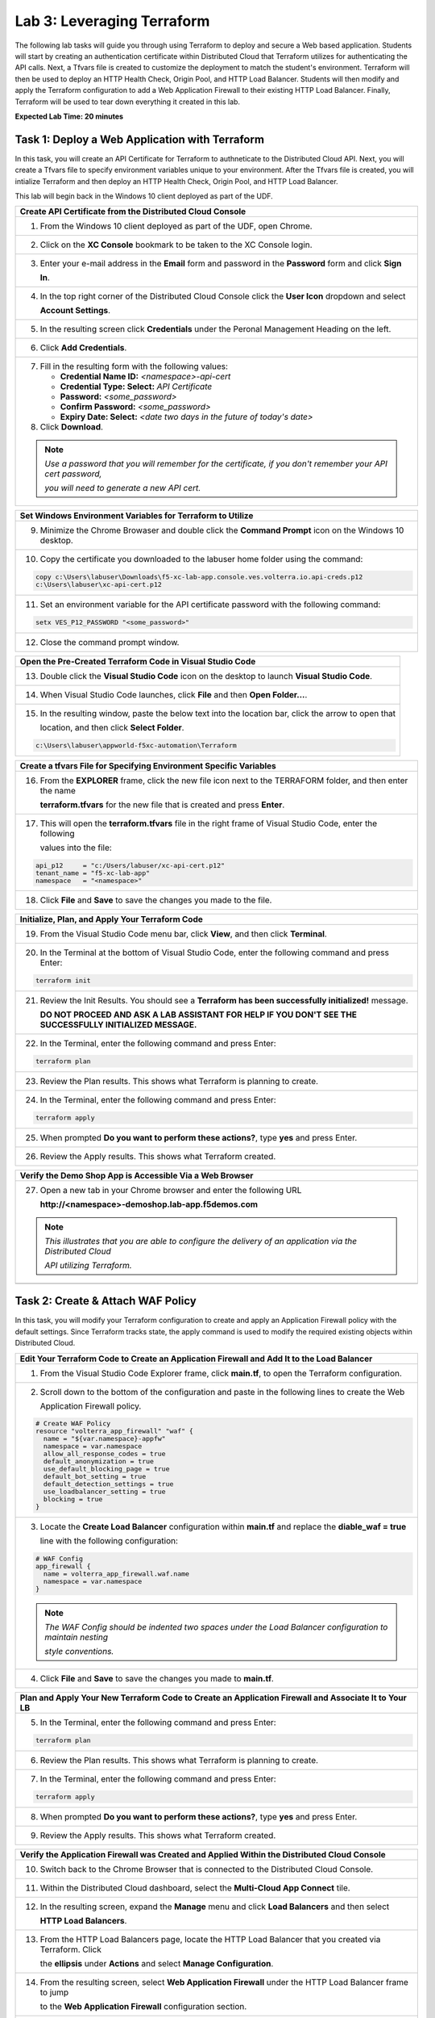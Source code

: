 Lab 3: Leveraging Terraform
===========================

The following lab tasks will guide you through using Terraform to deploy and secure a Web based application.  
Students will start by creating an authentication certificate within Distributed Cloud that Terraform utilizes
for authenticating the API calls.  Next, a Tfvars file is created to customize the deployment to match the 
student's environment. Terraform will then be used to deploy an HTTP Health Check, Origin Pool, and HTTP Load 
Balancer. Students will then modify and apply the Terraform configuration to add a Web Application Firewall 
to their existing HTTP Load Balancer. Finally, Terraform will be used to tear down everything it created in 
this lab.

**Expected Lab Time: 20 minutes**

Task 1: Deploy a Web Application with Terraform  
~~~~~~~~~~~~~~~~~~~~~~~~~~~~~~~~~~~~~~~~~~~~~~~
In this task, you will create an API Certificate for Terraform to authneticate to the Distributed Cloud API.  Next, 
you will create a Tfvars file to specify environment variables unique to your environment.  After the Tfvars file is 
created, you will intialize Terraform and then deploy an HTTP Health Check, Origin Pool, and HTTP Load Balancer. 

This lab will begin back in the Windows 10 client deployed as part of the UDF.

+---------------------------------------------------------------------------------------------------------------+
| **Create API Certificate from the Distributed Cloud Console**                                                 |
+===============================================================================================================+
| 1. From the Windows 10 client deployed as part of the UDF, open Chrome.                                       |
|                                                                                                               |
| |lab1-Chrome|                                                                                                 |
+---------------------------------------------------------------------------------------------------------------+
| 2. Click on the **XC Console** bookmark to be taken to the XC Console login.                                  |
|                                                                                                               |
| |lab1-XC_Bookmark|                                                                                            |
+---------------------------------------------------------------------------------------------------------------+
| 3. Enter your e-mail address in the **Email** form and password in the **Password** form and click **Sign**   |
|                                                                                                               |
|    **In**.                                                                                                    |
|                                                                                                               |
| |lab1-XC_Signin|                                                                                              |
+---------------------------------------------------------------------------------------------------------------+
| 4. In the top right corner of the Distributed Cloud Console click the **User Icon** dropdown and select       |
|                                                                                                               |
|    **Account Settings**.                                                                                      |
|                                                                                                               |
| |lab1-Account_Settings|                                                                                       |
+---------------------------------------------------------------------------------------------------------------+
| 5. In the resulting screen click **Credentials** under the Peronal Management Heading on the left.            |
|                                                                                                               |
| |lab1-Credentials|                                                                                            |
+---------------------------------------------------------------------------------------------------------------+
| 6. Click **Add Credentials**.                                                                                 |
|                                                                                                               |
| |lab1-Add_Credentials|                                                                                        |
+---------------------------------------------------------------------------------------------------------------+
| 7. Fill in the resulting form with the following values:                                                      |
|                                                                                                               |
|    * **Credential Name ID:**  *<namespace>-api-cert*                                                          |
|    * **Credential Type: Select:** *API Certificate*                                                           |
|    * **Password:** *<some_password>*                                                                          |
|    * **Confirm Password:** *<some_password>*                                                                  |
|    * **Expiry Date: Select:** *<date two days in the future of today's date>*                                 |
|                                                                                                               |
| 8. Click **Download**.                                                                                        |
|                                                                                                               |
| |lab3-Terraform_Download_API_Cert|                                                                            |
|                                                                                                               |
| .. note::                                                                                                     |
|    *Use a password that you will remember for the certificate, if you don't remember your API cert password,* |
|                                                                                                               |
|    *you will need to generate a new API cert.*                                                                |
+---------------------------------------------------------------------------------------------------------------+

+---------------------------------------------------------------------------------------------------------------+
| **Set Windows Environment Variables for Terraform to Utilize**                                                |
+===============================================================================================================+
| 9. Minimize the Chrome Browaser and double click the **Command Prompt** icon on the Windows 10 desktop.       |
|                                                                                                               |
| |lab3-Terraform_Cmd_Prompt|                                                                                   |
+---------------------------------------------------------------------------------------------------------------+
| 10. Copy the certificate you downloaded to the labuser home folder using the command:                         |
|                                                                                                               |
| .. code-block:: bash                                                                                          |
|                                                                                                               |   
|    copy c:\Users\labuser\Downloads\f5-xc-lab-app.console.ves.volterra.io.api-creds.p12                        |
|    c:\Users\labuser\xc-api-cert.p12                                                                           |
|                                                                                                               |
| |lab3-Terraform_Cert_Copy|                                                                                    |
+---------------------------------------------------------------------------------------------------------------+
| 11. Set an environment variable for the API certificate password with the following command:                  |
|                                                                                                               |
| .. code-block:: bash                                                                                          |
|                                                                                                               |
|    setx VES_P12_PASSWORD "<some_password>"                                                                    |
|                                                                                                               |
| |lab3-Terraform_Cert_Password|                                                                                |
+---------------------------------------------------------------------------------------------------------------+
| 12. Close the command prompt window.                                                                          |
+---------------------------------------------------------------------------------------------------------------+

+---------------------------------------------------------------------------------------------------------------+
| **Open the Pre-Created Terraform Code in Visual Studio Code**                                                 |
+===============================================================================================================+
| 13. Double click the **Visual Studio Code** icon on the desktop to launch **Visual Studio Code**.             |
|                                                                                                               |
| |lab3-Terraform_VSC|                                                                                          |
+---------------------------------------------------------------------------------------------------------------+
| 14. When Visual Studio Code launches, click **File** and then **Open Folder...**.                             |
|                                                                                                               |
| |lab3-Terraform_VSC_Folder|                                                                                   |
+---------------------------------------------------------------------------------------------------------------+
| 15. In the resulting window, paste the below text into the location bar, click the arrow to open that         |
|                                                                                                               |
|     location, and then click **Select Folder**.                                                               |
|                                                                                                               |
| .. code-block:: bash                                                                                          |
|                                                                                                               |
|    c:\Users\labuser\appworld-f5xc-automation\Terraform                                                        |
|                                                                                                               |
| |lab3-Terraform_VSC_Folder_Select|                                                                            |
+---------------------------------------------------------------------------------------------------------------+

+---------------------------------------------------------------------------------------------------------------+
| **Create a tfvars File for Specifying Environment Specific Variables**                                        |
+===============================================================================================================+
| 16. From the **EXPLORER** frame, click the new file icon next to the TERRAFORM folder, and then enter the name|
|                                                                                                               |
|     **terraform.tfvars** for the new file that is created and press **Enter**.                                | 
|                                                                                                               |
| |lab3-Terraform_VSC_Tfvars|                                                                                   |
+---------------------------------------------------------------------------------------------------------------+
| 17. This will open the **terraform.tfvars** file in the right frame of Visual Studio Code, enter the following|
|                                                                                                               |
|     values into the file:                                                                                     |
|                                                                                                               |
| .. code-block:: bash                                                                                          |
|                                                                                                               |
|    api_p12     = "c:/Users/labuser/xc-api-cert.p12"                                                           |
|    tenant_name = "f5-xc-lab-app"                                                                              |
|    namespace   = "<namespace>"                                                                                |
|                                                                                                               |
| |lab3-Terraform_VSC_Tfvars_Values|                                                                            |
+---------------------------------------------------------------------------------------------------------------+
| 18. Click **File** and **Save** to save the changes you made to the file.                                     |
|                                                                                                               |
| |lab3-Terraform_VSC_Tfvars_Save|                                                                              |
+---------------------------------------------------------------------------------------------------------------+

+---------------------------------------------------------------------------------------------------------------+
| **Initialize, Plan, and Apply Your Terraform Code**                                                           |
+===============================================================================================================+
| 19. From the Visual Studio Code menu bar, click **View**, and then click **Terminal**.                        |
|                                                                                                               |
| |lab3-Terraform_VSC_Terminal|                                                                                 |
+---------------------------------------------------------------------------------------------------------------+
| 20. In the Terminal at the bottom of Visual Studio Code, enter the following command and press Enter:         |
|                                                                                                               |
| .. code-block:: bash                                                                                          |
|                                                                                                               |
|    terraform init                                                                                             |
|                                                                                                               |
| |lab3-Terraform_VSC_Init|                                                                                     |
+---------------------------------------------------------------------------------------------------------------+
| 21. Review the Init Results. You should see a **Terraform has been successfully initialized!** message.       |
|                                                                                                               |
|     **DO NOT PROCEED AND ASK A LAB ASSISTANT FOR HELP IF YOU DON'T SEE THE SUCCESSFULLY INITIALIZED MESSAGE.**|
|                                                                                                               |
| |lab3-Terraform_VSC_Init_Success|                                                                             |
+---------------------------------------------------------------------------------------------------------------+
| 22. In the Terminal, enter the following command and press Enter:                                             |
|                                                                                                               |
| .. code-block:: bash                                                                                          |
|                                                                                                               |
|    terraform plan                                                                                             |
|                                                                                                               |
| |lab3-Terraform_VSC_Plan|                                                                                     |
+---------------------------------------------------------------------------------------------------------------+
| 23. Review the Plan results. This shows what Terraform is planning to create.                                 |
|                                                                                                               |
| |lab3-Terraform_VSC_Plan_Results|                                                                             |
+---------------------------------------------------------------------------------------------------------------+
| 24. In the Terminal, enter the following command and press Enter:                                             |
|                                                                                                               |
| .. code-block:: bash                                                                                          |
|                                                                                                               |
|    terraform apply                                                                                            |
|                                                                                                               |
| |lab3-Terraform_VSC_Apply|                                                                                    |
+---------------------------------------------------------------------------------------------------------------+
| 25. When prompted **Do you want to perform these actions?**, type **yes** and press Enter.                    |
|                                                                                                               |
| |lab3-Terraform_VSC_Apply_Yes|                                                                                |
+---------------------------------------------------------------------------------------------------------------+
| 26. Review the Apply results. This shows what Terraform created.                                              |
|                                                                                                               |
| |lab3-Terraform_VSC_Apply_Results|                                                                            |
+---------------------------------------------------------------------------------------------------------------+

+---------------------------------------------------------------------------------------------------------------+
| **Verify the Demo Shop App is Accessible Via a Web Browser**                                                  |
+===============================================================================================================+
| 27. Open a new tab in your Chrome browser and enter the following URL                                         |
|                                                                                                               |
|     **http://<namespace>-demoshop.lab-app.f5demos.com**                                                       |
|                                                                                                               |
| .. note::                                                                                                     |
|    *This illustrates that you are able to configure the delivery of an application via the Distributed Cloud* |
|                                                                                                               |
|    *API utilizing Terraform.*                                                                                 |
+---------------------------------------------------------------------------------------------------------------+
| |lab1-Demoshop|                                                                                               |
+---------------------------------------------------------------------------------------------------------------+

Task 2: Create & Attach WAF Policy 
~~~~~~~~~~~~~~~~~~~~~~~~~~~~~~~~~~
In this task, you will modify your Terraform configuration to create and apply an Application Firewall policy with
the default settings. Since Terraform tracks state, the apply command is used to modify the required existing 
objects within Distributed Cloud.

+---------------------------------------------------------------------------------------------------------------+
| **Edit Your Terraform Code to Create an Application Firewall and Add It to the Load Balancer**                |
+===============================================================================================================+
| 1. From the Visual Studio Code Explorer frame, click **main.tf**, to open the Terraform configuration.        |
|                                                                                                               |
| |lab3-Terraform_VSC_Main|                                                                                     |
+---------------------------------------------------------------------------------------------------------------+
| 2. Scroll down to the bottom of the configuration and paste in the following lines to create the Web          |
|                                                                                                               |
|    Application Firewall policy.                                                                               |
|                                                                                                               |
| .. code-block:: bash                                                                                          |
|                                                                                                               |
|    # Create WAF Policy                                                                                        |
|    resource "volterra_app_firewall" "waf" {                                                                   |
|      name = "${var.namespace}-appfw"                                                                          |
|      namespace = var.namespace                                                                                |
|      allow_all_response_codes = true                                                                          |
|      default_anonymization = true                                                                             |
|      use_default_blocking_page = true                                                                         |
|      default_bot_setting = true                                                                               |
|      default_detection_settings = true                                                                        |
|      use_loadbalancer_setting = true                                                                          |
|      blocking = true                                                                                          |
|    }                                                                                                          |
|                                                                                                               |
| |lab3-Terraform_VSC_Appfw_Create|                                                                             |
+---------------------------------------------------------------------------------------------------------------+
| 3. Locate the **Create Load Balancer** configuration within **main.tf** and replace the **diable_waf = true** |
|                                                                                                               |
|    line with the following configuration:                                                                     |
|                                                                                                               |
| .. code-block:: bash                                                                                          |
|                                                                                                               |
|    # WAF Config                                                                                               |
|    app_firewall {                                                                                             |
|      name = volterra_app_firewall.waf.name                                                                    |
|      namespace = var.namespace                                                                                |
|    }                                                                                                          |
|                                                                                                               |
| |lab3-Terraform_VSC_Appfw_LB_Disable|                                                                         |
|                                                                                                               |
| |lab3-Terraform_VSC_Appfw_LB_Config|                                                                          |
|                                                                                                               |
| .. note::                                                                                                     |
|    *The WAF Config should be indented two spaces under the Load Balancer configuration to maintain nesting*   |
|                                                                                                               |
|    *style conventions.*                                                                                       |
+---------------------------------------------------------------------------------------------------------------+
| 4. Click **File** and **Save** to save the changes you made to **main.tf**.                                   |
|                                                                                                               |
| |lab3-Terraform_VSC_Main_Save|                                                                                |
+---------------------------------------------------------------------------------------------------------------+

+---------------------------------------------------------------------------------------------------------------+
| **Plan and Apply Your New Terraform Code to Create an Application Firewall and Associate It to Your LB**      |
+===============================================================================================================+
| 5. In the Terminal, enter the following command and press Enter:                                              |
|                                                                                                               |
| .. code-block:: bash                                                                                          |
|                                                                                                               |
|    terraform plan                                                                                             |
|                                                                                                               |
| |lab3-Terraform_VSC_Appfw_Plan|                                                                               |
+---------------------------------------------------------------------------------------------------------------+
| 6. Review the Plan results. This shows what Terraform is planning to create.                                  |
|                                                                                                               |
| |lab3-Terraform_VSC_Appfw_Plan_Results|                                                                       |
+---------------------------------------------------------------------------------------------------------------+
| 7. In the Terminal, enter the following command and press Enter:                                              |
|                                                                                                               |
| .. code-block:: bash                                                                                          |
|                                                                                                               |
|    terraform apply                                                                                            |
|                                                                                                               |
| |lab3-Terraform_VSC_Appfw_Apply|                                                                              |
+---------------------------------------------------------------------------------------------------------------+
| 8. When prompted **Do you want to perform these actions?**, type **yes** and press Enter.                     |
|                                                                                                               |
| |lab3-Terraform_VSC_Appfw_Apply_Yes|                                                                          |
+---------------------------------------------------------------------------------------------------------------+
| 9. Review the Apply results. This shows what Terraform created.                                               |
|                                                                                                               |
| |lab3-Terraform_VSC_Appfw_Apply_Results|                                                                      |
+---------------------------------------------------------------------------------------------------------------+

+---------------------------------------------------------------------------------------------------------------+
| **Verify the Application Firewall was Created and Applied Within the Distributed Cloud Console**              |
+===============================================================================================================+
| 10. Switch back to the Chrome Browser that is connected to the Distributed Cloud Console.                     |
+---------------------------------------------------------------------------------------------------------------+
| 11. Within the Distributed Cloud dashboard, select the **Multi-Cloud App Connect** tile.                      |
|                                                                                                               |
| |lab1-XC_App_Connect|                                                                                         |
+---------------------------------------------------------------------------------------------------------------+
| 12. In the resulting screen, expand the **Manage** menu and click **Load Balancers** and then select          |
|                                                                                                               |
|     **HTTP Load Balancers**.                                                                                  |
|                                                                                                               |
| |lab1-XC_LB|                                                                                                  |
+---------------------------------------------------------------------------------------------------------------+
| 13. From the HTTP Load Balancers page, locate the HTTP Load Balancer that you created via Terraform.  Click   |
|                                                                                                               |
|     the **ellipsis** under **Actions** and select **Manage Configuration**.                                   |
|                                                                                                               |
| |lab1-XC_LB_Manage|                                                                                           |
+---------------------------------------------------------------------------------------------------------------+
| 14. From the resulting screen, select **Web Application Firewall** under the HTTP Load Balancer frame to jump |
|                                                                                                               |
|     to the **Web Application Firewall** configuration section.                                                |
|                                                                                                               |
| |lab3-XC_Terraform_WAF|                                                                                       |
+---------------------------------------------------------------------------------------------------------------+
| 15. Notice that the Web Application Firewall is now Enabled and the policy you created using Terraform is     |
|                                                                                                               |
|     applied.                                                                                                  |
|                                                                                                               |
| |lab3-XC_Terraform_WAF_Enable|                                                                                |
+---------------------------------------------------------------------------------------------------------------+
| 16. Click Cancel and Exit to close out of the HTTP Load Balancer configuration.                               |
|                                                                                                               |
| |lab3-XC_Terraform_WAF_Cancel|                                                                                |
+---------------------------------------------------------------------------------------------------------------+

Task 3: Destroy the Terraform Objects 
~~~~~~~~~~~~~~~~~~~~~~~~~~~~~~~~~~~~~
In this task, you will use Terraform to destroy the HTTP Health Check, Origin Pool, HTTP Load Balancer, and Web 
Application Firewall Policy that was created in Tasks 1 & 2.

+---------------------------------------------------------------------------------------------------------------+
| **Delete Distributed Cloud Objects Utilizing Terraform Destroy**                                              |
+===============================================================================================================+
| 1. Switch back to the Visual Studio Code application.                                                         |
+---------------------------------------------------------------------------------------------------------------+
| 2. In the Visual Studio Code Terminal, enter the following command and press Enter:                           |
|                                                                                                               |
| .. code-block:: bash                                                                                          |
|                                                                                                               |
|    terraform destroy                                                                                          |
|                                                                                                               |
| |lab3-Terraform_VSC_Destroy|                                                                                  |
+---------------------------------------------------------------------------------------------------------------+
| 3. When prompted **Do you really want to destroy all resources?** type **yes** and press Enter.               |
|                                                                                                               |
| |lab3-Terraform_VSC_Destroy_Yes|                                                                              |
+---------------------------------------------------------------------------------------------------------------+
| 4. Review the Destroy results. This shows what Terraform deleted.                                             |
|                                                                                                               |
| |lab3-Terraform_VSC_Destroy_Results|                                                                          |
+---------------------------------------------------------------------------------------------------------------+

+---------------------------------------------------------------------------------------------------------------+
| **End of Lab 3**                                                                                              |
+===============================================================================================================+
| This concludes Lab 3. In this lab, you learned how to setup Terraform to authenticate to to Distributed Cloud |
|                                                                                                               |
| utilizing an API Certificate. You then created a Tfvars file to customize the deployment to match your        |
|                                                                                                               |
| environment. After that, you used Terraform to deploy an HTTP Health Check, Origin Pool, and HTTP Load        |
|                                                                                                               |
| Balancer. The Terraform configuration was then modified to create a Web Application Firewall policy and apply |
|                                                                                                               |
| it to the HTTP Load Balancer. Finally, Terraform was used to destroy all of the objects created in this lab. A|
|                                                                                                               |
| brief presentation and demo will be shared prior to the conclusion of this class.                             |
+---------------------------------------------------------------------------------------------------------------+
| |labend|                                                                                                      |
+---------------------------------------------------------------------------------------------------------------+

.. |lab1-Chrome| image:: _static/lab1-Chrome.png
   :width: 800px
.. |lab1-XC_Bookmark| image:: _static/lab1-XC_Bookmark.png
   :width: 800px
.. |lab1-XC_Signin| image:: _static/lab1-XC_Signin.png
   :width: 800px
.. |lab1-Account_Settings| image:: _static/lab1-Account_Settings.png
   :width: 800px
.. |lab1-Credentials| image:: _static/lab1-Credentials.png
   :width: 800px
.. |lab1-Add_Credentials| image:: _static/lab1-Add_Credentials.png
   :width: 800px
.. |lab3-Terraform_Download_API_Cert| image:: _static/lab3-Terraform_Download_API_Cert.png
   :width: 800px
.. |lab3-Terraform_Cmd_Prompt| image:: _static/lab3-Terraform_Cmd_Prompt.png
   :width: 800px
.. |lab3-Terraform_Cert_Copy| image:: _static/lab3-Terraform_Cert_Copy.png
   :width: 800px
.. |lab3-Terraform_Cert_Password| image:: _static/lab3-Terraform_Cert_Password.png
   :width: 800px
.. |lab3-Terraform_VSC| image:: _static/lab3-Terraform_VSC.png
   :width: 800px
.. |lab3-Terraform_VSC_Folder| image:: _static/lab3-Terraform_VSC_Folder.png
   :width: 800px
.. |lab3-Terraform_VSC_Folder_Select| image:: _static/lab3-Terraform_VSC_Folder_Select.png
   :width: 800px
.. |lab3-Terraform_VSC_Tfvars| image:: _static/lab3-Terraform_VSC_tfvars.png
   :width: 800px
.. |lab3-Terraform_VSC_Tfvars_Values| image:: _static/lab3-Terraform_VSC_tfvars_values.png
   :width: 800px
.. |lab3-Terraform_VSC_Tfvars_Save| image:: _static/lab3-Terraform_VSC_tfvars_save.png
   :width: 800px
.. |lab3-Terraform_VSC_Terminal| image:: _static/lab3-Terraform_VSC_Terminal.png
   :width: 800px
.. |lab3-Terraform_VSC_Init| image:: _static/lab3-Terraform_VSC_Init.png
   :width: 800px
.. |lab3-Terraform_VSC_Init_Success| image:: _static/lab3-Terraform_VSC_Init_Success.png
   :width: 800px
.. |lab3-Terraform_VSC_Plan| image:: _static/lab3-Terraform_VSC_Plan.png
   :width: 800px
.. |lab3-Terraform_VSC_Plan_Results| image:: _static/lab3-Terraform_VSC_Plan_Results.png
   :width: 800px
.. |lab3-Terraform_VSC_Apply| image:: _static/lab3-Terraform_VSC_Apply.png
   :width: 800px
.. |lab3-Terraform_VSC_Apply_Yes| image:: _static/lab3-Terraform_VSC_Apply_Yes.png
   :width: 800px
.. |lab3-Terraform_VSC_Apply_Results| image:: _static/lab3-Terraform_VSC_Apply_Results.png
   :width: 800px
.. |lab1-Demoshop| image:: _static/lab1-Demoshop.png
   :width: 800px
.. |lab3-Terraform_VSC_Main| image:: _static/lab3-Terraform_VSC_Main.png
   :width: 800px
.. |lab3-Terraform_VSC_Appfw_Create| image:: _static/lab3-Terraform_VSC_Appfw_Create.png
   :width: 800px
.. |lab3-Terraform_VSC_Appfw_LB_Disable| image:: _static/lab3-Terraform_VSC_Appfw_LB_Disable.png
   :width: 800px
.. |lab3-Terraform_VSC_Appfw_LB_Config| image:: _static/lab3-Terraform_VSC_Appfw_LB_Config.png
   :width: 800px
.. |lab3-Terraform_VSC_Main_Save| image:: _static/lab3-Terraform_VSC_Main_Save.png
   :width: 800px
.. |lab3-Terraform_VSC_Appfw_Plan| image:: _static/lab3-Terraform_VSC_Appfw_Plan.png
   :width: 800px
.. |lab3-Terraform_VSC_Appfw_Plan_Results| image:: _static/lab3-Terraform_VSC_Appfw_Plan_Results.png
   :width: 800px
.. |lab3-Terraform_VSC_Appfw_Apply| image:: _static/lab3-Terraform_VSC_Appfw_Apply.png
   :width: 800px
.. |lab3-Terraform_VSC_Appfw_Apply_Yes| image:: _static/lab3-Terraform_VSC_Appfw_Apply_Yes.png
   :width: 800px
.. |lab3-Terraform_VSC_Appfw_Apply_Results| image:: _static/lab3-Terraform_VSC_Appfw_Apply_Results.png
   :width: 800px
.. |lab1-XC_App_Connect| image:: _static/lab1-XC_App_Connect.png
   :width: 800px
.. |lab1-XC_LB| image:: _static/lab1-XC_LB.png
   :width: 800px
.. |lab1-XC_LB_Manage| image:: _static/lab1-XC_LB_Manage.png
   :width: 800px
.. |lab3-XC_Terraform_WAF| image:: _static/lab3-XC_Terraform_WAF.png
   :width: 800px
.. |lab3-XC_Terraform_WAF_Enable| image:: _static/lab3-XC_Terraform_WAF_Enable.png
   :width: 800px
.. |lab3-XC_Terraform_WAF_Cancel| image:: _static/lab3-XC_Terraform_WAF_Cancel.png
   :width: 800px
.. |lab3-Terraform_VSC_Destroy| image:: _static/lab3-Terraform_VSC_Destroy.png
   :width: 800px
.. |lab3-Terraform_VSC_Destroy_Yes| image:: _static/lab3-Terraform_VSC_Destroy_yes.png
   :width: 800px
.. |lab3-Terraform_VSC_Destroy_Results| image:: _static/lab3-Terraform_VSC_Destroy_Results.png
   :width: 800px
.. |labend| image:: _static/labend.png
   :width: 800px